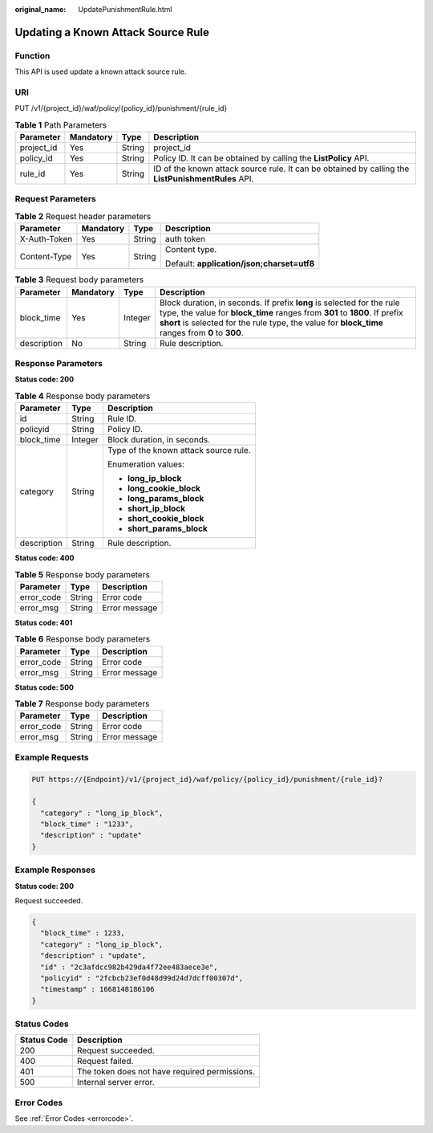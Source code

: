 :original_name: UpdatePunishmentRule.html

.. _UpdatePunishmentRule:

Updating a Known Attack Source Rule
===================================

Function
--------

This API is used update a known attack source rule.

URI
---

PUT /v1/{project_id}/waf/policy/{policy_id}/punishment/{rule_id}

.. table:: **Table 1** Path Parameters

   +------------+-----------+--------+----------------------------------------------------------------------------------------------------+
   | Parameter  | Mandatory | Type   | Description                                                                                        |
   +============+===========+========+====================================================================================================+
   | project_id | Yes       | String | project_id                                                                                         |
   +------------+-----------+--------+----------------------------------------------------------------------------------------------------+
   | policy_id  | Yes       | String | Policy ID. It can be obtained by calling the **ListPolicy** API.                                   |
   +------------+-----------+--------+----------------------------------------------------------------------------------------------------+
   | rule_id    | Yes       | String | ID of the known attack source rule. It can be obtained by calling the **ListPunishmentRules** API. |
   +------------+-----------+--------+----------------------------------------------------------------------------------------------------+

Request Parameters
------------------

.. table:: **Table 2** Request header parameters

   +-----------------+-----------------+-----------------+--------------------------------------------+
   | Parameter       | Mandatory       | Type            | Description                                |
   +=================+=================+=================+============================================+
   | X-Auth-Token    | Yes             | String          | auth token                                 |
   +-----------------+-----------------+-----------------+--------------------------------------------+
   | Content-Type    | Yes             | String          | Content type.                              |
   |                 |                 |                 |                                            |
   |                 |                 |                 | Default: **application/json;charset=utf8** |
   +-----------------+-----------------+-----------------+--------------------------------------------+

.. table:: **Table 3** Request body parameters

   +-------------+-----------+---------+-----------------------------------------------------------------------------------------------------------------------------------------------------------------------------------------------------------------------------------------------------------+
   | Parameter   | Mandatory | Type    | Description                                                                                                                                                                                                                                               |
   +=============+===========+=========+===========================================================================================================================================================================================================================================================+
   | block_time  | Yes       | Integer | Block duration, in seconds. If prefix **long** is selected for the rule type, the value for **block_time** ranges from **301** to **1800**. If prefix **short** is selected for the rule type, the value for **block_time** ranges from **0** to **300**. |
   +-------------+-----------+---------+-----------------------------------------------------------------------------------------------------------------------------------------------------------------------------------------------------------------------------------------------------------+
   | description | No        | String  | Rule description.                                                                                                                                                                                                                                         |
   +-------------+-----------+---------+-----------------------------------------------------------------------------------------------------------------------------------------------------------------------------------------------------------------------------------------------------------+

Response Parameters
-------------------

**Status code: 200**

.. table:: **Table 4** Response body parameters

   +-----------------------+-----------------------+---------------------------------------+
   | Parameter             | Type                  | Description                           |
   +=======================+=======================+=======================================+
   | id                    | String                | Rule ID.                              |
   +-----------------------+-----------------------+---------------------------------------+
   | policyid              | String                | Policy ID.                            |
   +-----------------------+-----------------------+---------------------------------------+
   | block_time            | Integer               | Block duration, in seconds.           |
   +-----------------------+-----------------------+---------------------------------------+
   | category              | String                | Type of the known attack source rule. |
   |                       |                       |                                       |
   |                       |                       | Enumeration values:                   |
   |                       |                       |                                       |
   |                       |                       | -  **long_ip_block**                  |
   |                       |                       |                                       |
   |                       |                       | -  **long_cookie_block**              |
   |                       |                       |                                       |
   |                       |                       | -  **long_params_block**              |
   |                       |                       |                                       |
   |                       |                       | -  **short_ip_block**                 |
   |                       |                       |                                       |
   |                       |                       | -  **short_cookie_block**             |
   |                       |                       |                                       |
   |                       |                       | -  **short_params_block**             |
   +-----------------------+-----------------------+---------------------------------------+
   | description           | String                | Rule description.                     |
   +-----------------------+-----------------------+---------------------------------------+

**Status code: 400**

.. table:: **Table 5** Response body parameters

   ========== ====== =============
   Parameter  Type   Description
   ========== ====== =============
   error_code String Error code
   error_msg  String Error message
   ========== ====== =============

**Status code: 401**

.. table:: **Table 6** Response body parameters

   ========== ====== =============
   Parameter  Type   Description
   ========== ====== =============
   error_code String Error code
   error_msg  String Error message
   ========== ====== =============

**Status code: 500**

.. table:: **Table 7** Response body parameters

   ========== ====== =============
   Parameter  Type   Description
   ========== ====== =============
   error_code String Error code
   error_msg  String Error message
   ========== ====== =============

Example Requests
----------------

.. code-block:: text

   PUT https://{Endpoint}/v1/{project_id}/waf/policy/{policy_id}/punishment/{rule_id}?

   {
     "category" : "long_ip_block",
     "block_time" : "1233",
     "description" : "update"
   }

Example Responses
-----------------

**Status code: 200**

Request succeeded.

.. code-block::

   {
     "block_time" : 1233,
     "category" : "long_ip_block",
     "description" : "update",
     "id" : "2c3afdcc982b429da4f72ee483aece3e",
     "policyid" : "2fcbcb23ef0d48d99d24d7dcff00307d",
     "timestamp" : 1668148186106
   }

Status Codes
------------

=========== =============================================
Status Code Description
=========== =============================================
200         Request succeeded.
400         Request failed.
401         The token does not have required permissions.
500         Internal server error.
=========== =============================================

Error Codes
-----------

See :ref:`Error Codes <errorcode>`.
